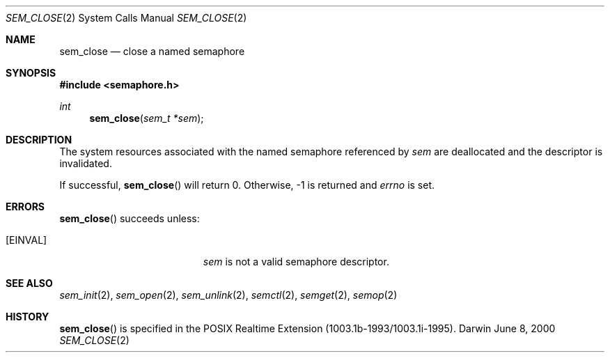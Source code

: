 .\"	$Darwin$
.\"
.\" Copyright (c) 2000-2002 Apple Computer, Inc. All rights reserved.
.\"
.\" @APPLE_LICENSE_HEADER_START@
.\" 
.\" The contents of this file constitute Original Code as defined in and
.\" are subject to the Apple Public Source License Version 1.1 (the
.\" "License").  You may not use this file except in compliance with the
.\" License.  Please obtain a copy of the License at
.\" http://www.apple.com/publicsource and read it before using this file.
.\" 
.\" This Original Code and all software distributed under the License are
.\" distributed on an "AS IS" basis, WITHOUT WARRANTY OF ANY KIND, EITHER
.\" EXPRESS OR IMPLIED, AND APPLE HEREBY DISCLAIMS ALL SUCH WARRANTIES,
.\" INCLUDING WITHOUT LIMITATION, ANY WARRANTIES OF MERCHANTABILITY,
.\" FITNESS FOR A PARTICULAR PURPOSE OR NON-INFRINGEMENT.  Please see the
.\" License for the specific language governing rights and limitations
.\" under the License.
.\" 
.\" @APPLE_LICENSE_HEADER_END@
.\"
.Dd June 8, 2000
.Dt SEM_CLOSE 2
.Os Darwin
.Sh NAME
.Nm sem_close
.Nd close a named semaphore
.Sh SYNOPSIS
.Fd #include <semaphore.h>
.Ft int
.Fn sem_close "sem_t *sem"
.Sh DESCRIPTION
The system resources associated with the named semaphore referenced by
.Fa sem
are deallocated and the descriptor is invalidated.
.Pp
If successful,
.Fn sem_close
will return 0.  Otherwise, -1 is returned and
.Va errno
is set.
.Sh ERRORS
.Fn sem_close
succeeds unless:
.Bl -tag -width Er
.It Bq Er EINVAL
.Fa sem
is not a valid semaphore descriptor.
.El
.Sh SEE ALSO
.Xr sem_init 2 ,
.Xr sem_open 2 ,
.Xr sem_unlink 2 ,
.Xr semctl 2 ,
.Xr semget 2 ,
.Xr semop 2
.Sh HISTORY
.Fn sem_close
is specified in the POSIX Realtime Extension (1003.1b-1993/1003.1i-1995).
